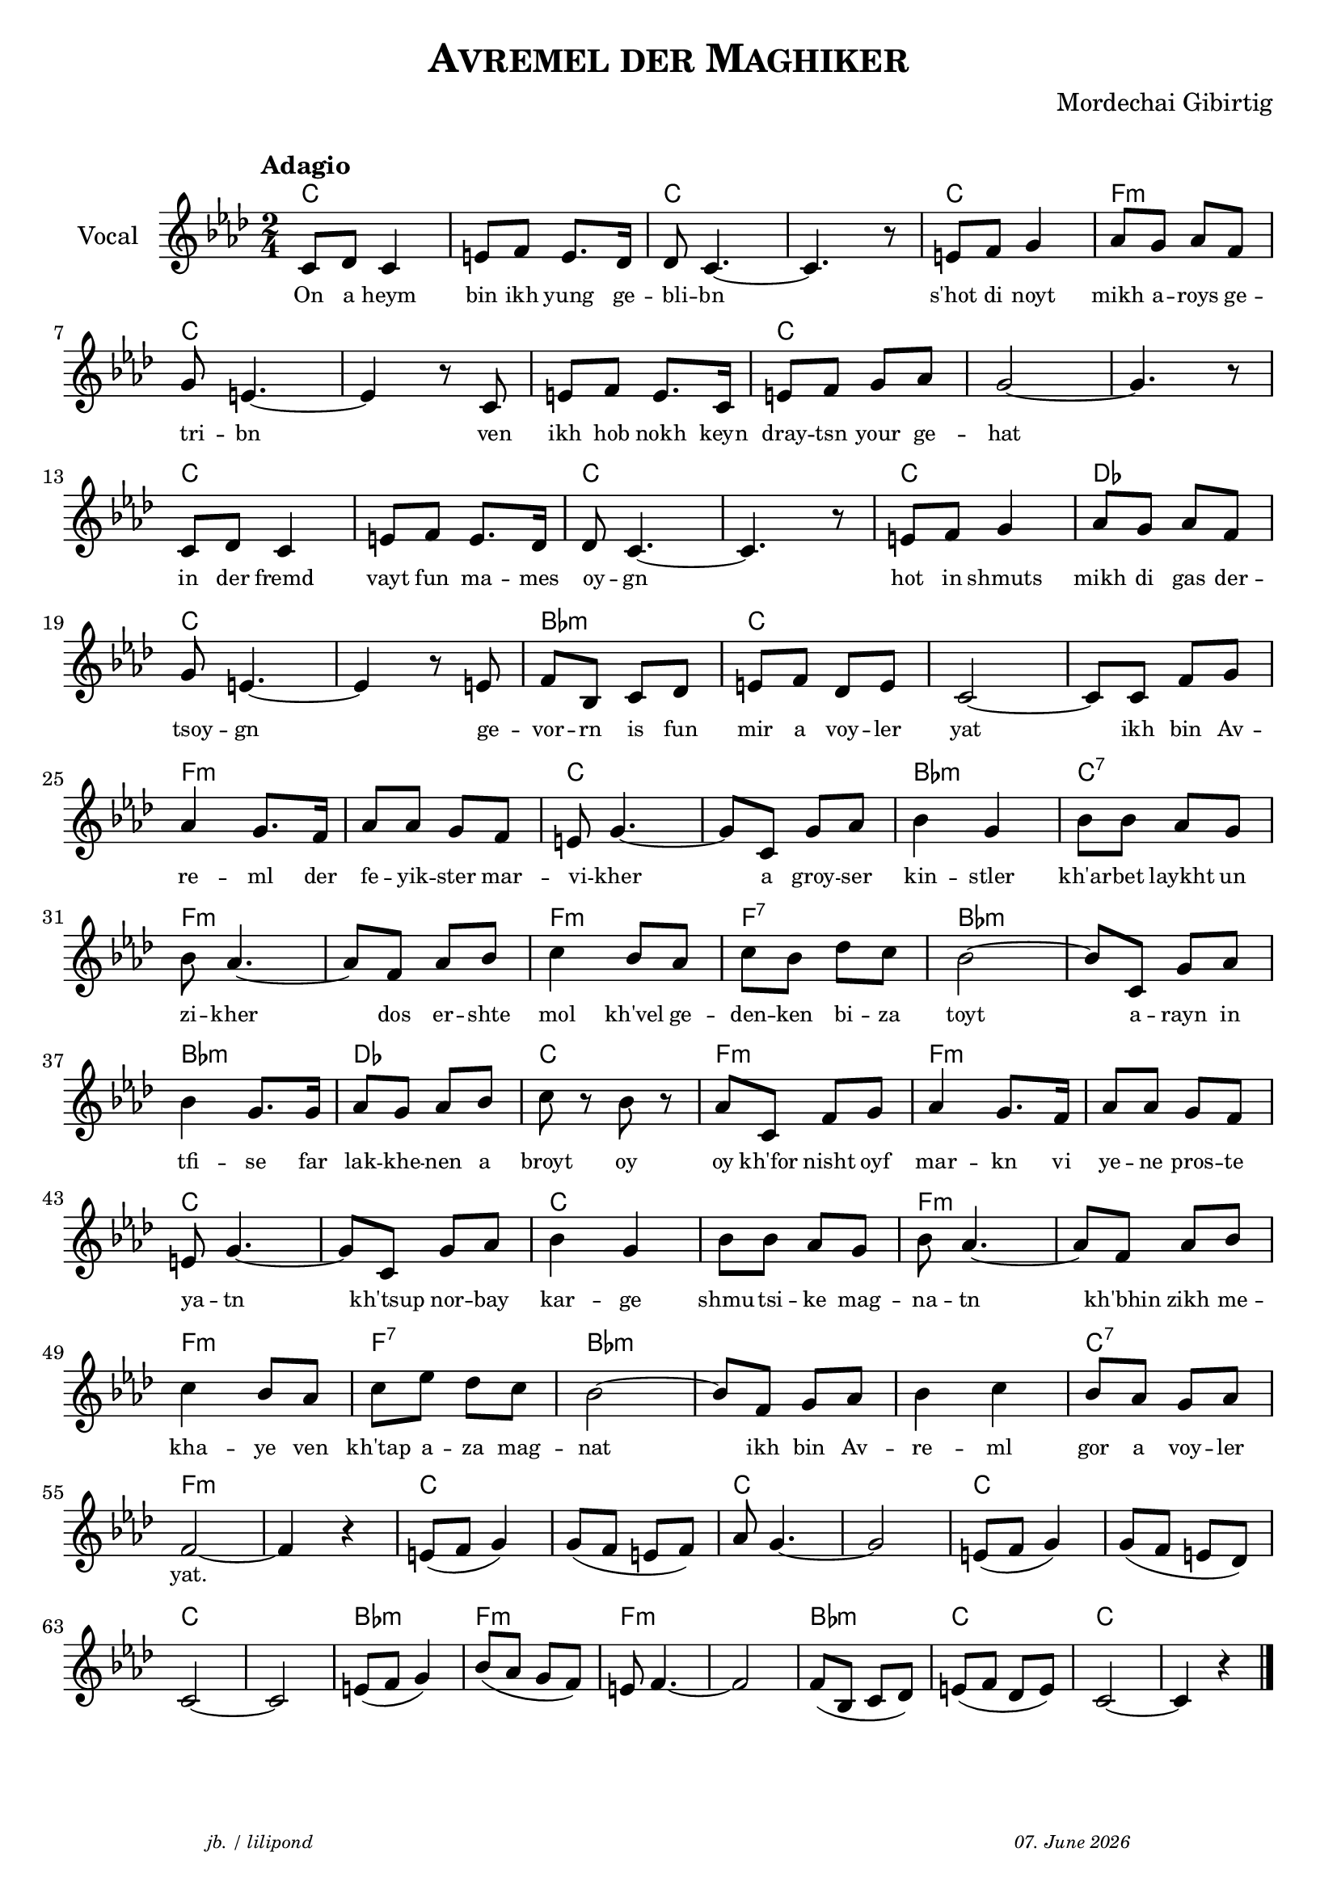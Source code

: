 \version "2.20.0"
\paper {
  system-system-spacing.padding = #1.7 
}
\header {
  title = \markup \caps  {"Avremel der Maghiker"}
  composer = "Mordechai Gibirtig"
  arranger = " "

  tagline = \markup {
  \halign #-13  \abs-fontsize #8 \italic { "jb. / lilipond"  #(strftime "%d. %B %Y" (localtime (current-time)))}
  } 
  
}
global = { 
  \time 2/4 
  \key f \minor  }

melodie = 
  { e8 f e4 gis8 a gis8. f16 f8 e4.~ e4. r8 gis8 a b4 c'8 b c' a \break
    b gis4.~ gis4 r8 e gis a gis8. e16 gis8 a b c' b2~ b4. r8 \break
    e8 f e4 gis8 a gis8. f16 f8 e4.~ e4. r8 gis8 a b4 c'8 b c' a \break
    b8 gis4.~ gis4 r8 gis8 a d e f gis a f gis e2~ e8 e a b \break
    c'4 b8. a16 c'8 c' b a gis b4.~ b8 e8 b c'  d'4 b d'8 d' c' b  \break
    d' c'4.~ c'8 a c' d' e'4  d'8 c' e' d' f' e' d'2~ d'8 e b c' \break 
    d'4 b8. b16 c'8 b c' d' e' r8 d' r c' e a b c'4 b8. a16 c'8 c' b a \break 
    gis 8 b4.~ b8 e b c' d'4 b d'8 d' c' b d' c'4.~ c'8 a c' d' \break 
    e'4 d'8 c' e' g' f' e' d'2~ d'8 a b c' d'4 e' d'8 c' b c' \break 
    a2~ a4 r4 gis8 (a b4) b8 (a gis a)  c'8 b4.~ b2 gis8 (a b4) b8 ( a gis f) \break
    e2~ e gis8 ( a b4) d'8 (c' b a) gis8 a4.~ a2 a8 (d e f ) gis (a f gis) e2~ e4 r4  \bar "|." 
     }

akkorde = \chordmode 
  { \override ChordName.font-size = #0
    e2 s e s e a:m e s s e s s e s e s e f e s d:m e s s a:m s e s d:m e:7
    a:m s a:m a:7 d:m s d:m f e a:m a:m s 
    e s e s a:m s a:m a:7 d:m s s e:7 a:m s e s e s e s e s d:m a:m a:m s d:m e e
    }

text = \lyricmode 
  { 
    \set fontSize = #-2
    On8 a heym4 bin8 ikh yung8. ge16 -- bli8 -- bn2..      s'hot8 di8 noyt4 mikh8 a -- roys ge -- 
    tri -- bn2.     ven8 ikh hob nokh8. keyn16 dray8 -- tsn your ge -- hat1
    in8 der fremd4 vayt8 fun ma8. -- mes16 oy8 -- gn2.     8 hot8 in shmuts4 mikh8  di gas der -- 
    tsoy -- gn2.     ge8 -- vor -- rn is fun mir a voy -- ler yat2 8 ikh bin Av -- 
    re4 -- ml8. der16 fe8 -- yik -- ster mar -- vi -- kher4. 8 a groy -- ser kin4 -- stler kh'ar8 -- bet laykht un
    zi -- kher4. 8 dos er -- shte mol4 kh'vel8 ge -- den -- ken bi --  za toyt2  8 a8 -- rayn in 
    tfi4 -- se 8. far16 lak8 -- khe --  nen a broyt8  8 oy8  8 oy kh'for nisht oyf mar4 -- kn8. vi16 ye8 -- ne pros8 -- te
    ya -- tn4. 8 kh'tsup 8 nor -- bay kar4 -- ge shmu8 -- tsi -- ke mag -- na -- tn4. 8 kh'bhin8 zikh me --
    kha4 -- ye8 ven kh'tap a -- za mag -- nat2 8 ikh8 bin Av -- re4 -- ml gor8 a voy -- ler
    "yat."2. 
    
  } 





\score {\header {
    piece = ""
  }
  
<<
  \new ChordNames \with {
    midiInstrument = "Acoustic Grand Piano"
  }
    \transpose a f 
    \akkorde

  \new Staff \with {
    midiInstrument = "acoustic guitar (nylon)"
    instrumentName = "Vocal"
  }
  {
   \global
   \clef treble
   \tempo "Adagio"
   \transpose a f' 
   \melodie
  }
 
  \new Lyrics \with {    
    \override VerticalAxisGroup.nonstaff-relatedstaff-spacing.padding = #1  %spacer before textlines
  }
    \text

>>


  \layout { }
  \midi {
    \tempo 4=100
    
  }
}
